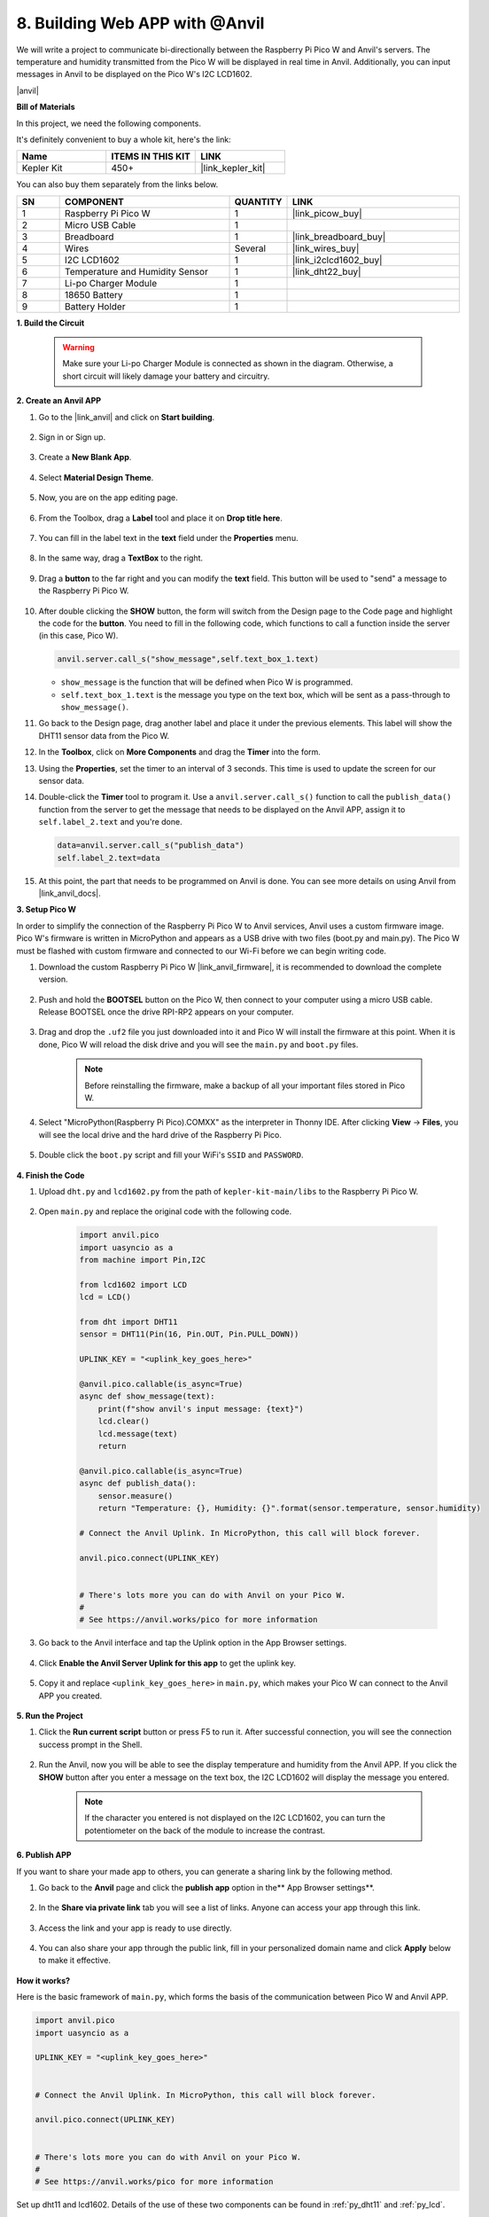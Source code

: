 8. Building Web APP with @Anvil
===================================

We will write a project to communicate bi-directionally between the Raspberry Pi Pico W and Anvil's servers.
The temperature and humidity transmitted from the Pico W will be displayed in real time in Anvil. Additionally, you can input messages in Anvil to be displayed on the Pico W's I2C LCD1602.

|anvil|

**Bill of Materials**

In this project, we need the following components. 

It's definitely convenient to buy a whole kit, here's the link: 

.. list-table::
    :widths: 20 20 20
    :header-rows: 1

    *   - Name	
        - ITEMS IN THIS KIT
        - LINK
    *   - Kepler Kit	
        - 450+
        - |link_kepler_kit|

You can also buy them separately from the links below.

.. list-table::
    :widths: 5 20 5 20
    :header-rows: 1

    *   - SN
        - COMPONENT	
        - QUANTITY
        - LINK

    *   - 1
        - Raspberry Pi Pico W
        - 1
        - |link_picow_buy|
    *   - 2
        - Micro USB Cable
        - 1
        - 
    *   - 3
        - Breadboard
        - 1
        - |link_breadboard_buy|
    *   - 4
        - Wires
        - Several
        - |link_wires_buy|
    *   - 5
        - I2C LCD1602
        - 1
        - |link_i2clcd1602_buy|
    *   - 6
        - Temperature and Humidity Sensor
        - 1
        - |link_dht22_buy|
    *   - 7
        - Li-po Charger Module
        - 1
        -  
    *   - 8
        - 18650 Battery
        - 1
        -  
    *   - 9
        - Battery Holder
        - 1
        -  

**1. Build the Circuit**

    .. warning:: 
        
        Make sure your Li-po Charger Module is connected as shown in the diagram. Otherwise, a short circuit will likely damage your battery and circuitry.

.. image:: img/wiring/8.anvil_bb.png
    :width: 800


**2. Create an Anvil APP**

1. Go to the |link_anvil| and click on **Start building**.

    .. image:: img/anvil-1.png


2. Sign in or Sign up.

    .. image:: img/anvil-2.png


3. Create a **New Blank App**.

    .. image:: img/anvil-3.png


4. Select **Material Design Theme**.

    .. image:: img/anvil-4.png


5. Now, you are on the app editing page.

    .. image:: img/anvil-5.png


6. From the Toolbox, drag a **Label** tool and place it on **Drop title here**.

    .. image:: img/anvil-6.png


7. You can fill in the label text in the **text** field under the **Properties** menu.

    .. image:: img/anvil-7.png


8. In the same way, drag a **TextBox** to the right.

    .. image:: img/anvil-17.png

9. Drag a **button** to the far right and you can modify the **text** field. This button will be used to "send" a message to the Raspberry Pi Pico W.

    .. image:: img/anvil-14.png

10. After double clicking the **SHOW** button, the form will switch from the Design page to the Code page and highlight the code for the **button**. You need to fill in the following code, which functions to call a function inside the server (in this case, Pico W). 

    .. code-block:: python
    
        anvil.server.call_s("show_message",self.text_box_1.text)

    * ``show_message`` is the function that will be defined when Pico W is programmed.
    * ``self.text_box_1.text`` is the message you type on the text box, which will be sent as a pass-through to ``show_message()``.

    .. image:: img/anvil-15.png

11. Go back to the Design page, drag another label and place it under the previous elements. This label will show the DHT11 sensor data from the Pico W.

    .. image:: img/anvil-9.png


12. In the **Toolbox**, click on **More Components** and drag the **Timer** into the form.

    .. image:: img/anvil-12.png


13. Using the **Properties**, set the timer to an interval of 3 seconds. This time is used to update the screen for our sensor data.

    .. image:: img/anvil-18.png

14. Double-click the **Timer** tool to program it. Use a ``anvil.server.call_s()`` function to call the ``publish_data()`` function from the server to get the message that needs to be displayed on the Anvil APP, assign it to ``self.label_2.text`` and you're done.

    .. code-block:: python

        data=anvil.server.call_s("publish_data")
        self.label_2.text=data
    
    .. image:: img/anvil-16.png

15. At this point, the part that needs to be programmed on Anvil is done. You can see more details on using Anvil from |link_anvil_docs|.


**3. Setup Pico W**

In order to simplify the connection of the Raspberry Pi Pico W to Anvil services, Anvil uses a custom firmware image. Pico W's firmware is written in MicroPython and appears as a USB drive with two files (boot.py and main.py). The Pico W must be flashed with custom firmware and connected to our Wi-Fi before we can begin writing code.

1. Download the custom Raspberry Pi Pico W |link_anvil_firmware|, it is recommended to download the complete version.

    .. image:: img/anvil-p-1.png


2. Push and hold the **BOOTSEL** button on the Pico W, then connect to your computer using a micro USB cable. Release BOOTSEL once the drive RPI-RP2 appears on your computer.

    .. image:: img/anvil-p-2.png
        :width: 300


3. Drag and drop the ``.uf2`` file you just downloaded into it and Pico W will install the firmware at this point. When it is done, Pico W will reload the disk drive and you will see the ``main.py`` and ``boot.py`` files.

    .. note:: 
        Before reinstalling the firmware, make a backup of all your important files stored in Pico W.


    .. image:: img/anvil-p-3.png

4. Select "MicroPython(Raspberry Pi Pico).COMXX" as the interpreter in Thonny IDE. After clicking **View** -> **Files**, you will see the local drive and the hard drive of the Raspberry Pi Pico.

    .. image:: img/anvil-20.png

5. Double click the ``boot.py`` script and fill your WiFi's ``SSID`` and ``PASSWORD``.

    .. image:: img/anvil-21.png


**4. Finish the Code**


#. Upload ``dht.py`` and ``lcd1602.py`` from the path of ``kepler-kit-main/libs`` to the Raspberry Pi Pico W.

    .. image:: img/anvil-22.png


#. Open ``main.py`` and replace the original code with the following code.

    .. code-block:: python

        import anvil.pico
        import uasyncio as a
        from machine import Pin,I2C

        from lcd1602 import LCD
        lcd = LCD()

        from dht import DHT11
        sensor = DHT11(Pin(16, Pin.OUT, Pin.PULL_DOWN))

        UPLINK_KEY = "<uplink_key_goes_here>"

        @anvil.pico.callable(is_async=True)
        async def show_message(text):
            print(f"show anvil's input message: {text}")
            lcd.clear()
            lcd.message(text)
            return

        @anvil.pico.callable(is_async=True)
        async def publish_data():
            sensor.measure()
            return "Temperature: {}, Humidity: {}".format(sensor.temperature, sensor.humidity)

        # Connect the Anvil Uplink. In MicroPython, this call will block forever.

        anvil.pico.connect(UPLINK_KEY)


        # There's lots more you can do with Anvil on your Pico W.
        #
        # See https://anvil.works/pico for more information


#. Go back to the Anvil interface and tap the Uplink option in the App Browser settings.

    .. image:: img/anvil-p-6.png


#. Click **Enable the Anvil Server Uplink for this app** to get the uplink key.

    .. image:: img/anvil-p-7.png


#. Copy it and replace ``<uplink_key_goes_here>`` in ``main.py``, which makes your Pico W can connect to the Anvil APP you created.

    .. image:: img/anvil-p-8.png


**5. Run the Project**

1. Click the **Run current script** button or press F5 to run it. After successful connection, you will see the connection success prompt in the Shell.

    .. image:: img/anvil-19.png


2. Run the Anvil, now you will be able to see the display temperature and humidity from the Anvil APP. If you click the **SHOW** button after you enter a message on the text box, the I2C LCD1602 will display the message you entered.

    .. note:: 
        If the character you entered is not displayed on the I2C LCD1602, you can turn the potentiometer on the back of the module to increase the contrast.

    .. image:: img/anvil-r-2.png

**6. Publish APP**

If you want to share your made app to others, you can generate a sharing link by the following method.

1. Go back to the **Anvil** page and click the **publish app** option in the** App Browser settings**.  

    .. image:: img/anvil-s-1.png


2. In the **Share via private link** tab you will see a list of links. Anyone can access your app through this link.

    .. image:: img/anvil-s-2.png


3. Access the link and your app is ready to use directly.

    .. image:: img/anvil-s-3.png


4. You can also share your app through the public link, fill in your personalized domain name and click **Apply** below to make it effective.

    .. image:: img/anvil-s-4.png


**How it works?**

Here is the basic framework of ``main.py``, which forms the basis of the communication between Pico W and Anvil APP.

.. code-block:: python

    import anvil.pico
    import uasyncio as a

    UPLINK_KEY = "<uplink_key_goes_here>"


    # Connect the Anvil Uplink. In MicroPython, this call will block forever.

    anvil.pico.connect(UPLINK_KEY)


    # There's lots more you can do with Anvil on your Pico W.
    #
    # See https://anvil.works/pico for more information

Set up dht11 and lcd1602. Details of the use of these two components can be found in :ref:`py_dht11` and :ref:`py_lcd`.

.. code-block:: python
    :emphasize-lines: 5,6

    from machine import Pin,I2C

    from lcd1602 import LCD
    lcd = LCD()

    from dht import DHT11
    sensor = DHT11(Pin(16, Pin.OUT, Pin.PULL_DOWN))


In Anvil's code, we have called two internal functions of the server (Pico W). 

The first is ``show_message()``, whose function is to make the LCD display the message typed by Anvil.
The decorator ``@anvil.pico.callable(is_async=True)`` makes this function callable by Anvil.

.. code-block:: python

    @anvil.pico.callable(is_async=True)
    async def show_message(text):
        print(f"show anvil's input message: {text}")
        lcd.clear()
        lcd.message(text)
        return


Next is ``publish_data()``, which functions to get the value of dht11 and return the temperature and humidity to Anvil.
Again, it uses the decorator ``@anvil.pico.callable(is_async=True)`` to make it callable by Avil.


.. code-block:: python

    @anvil.pico.callable(is_async=True)
    async def publish_data():
        sensor.measure()
        return "Temperature: {}, Humidity: {}".format(sensor.temperature, sensor.humidity)


